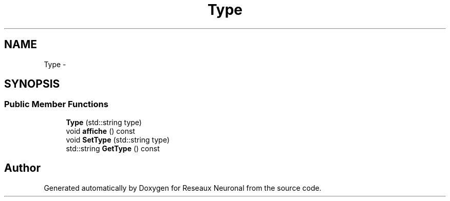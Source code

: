 .TH "Type" 3 "Wed Mar 21 2018" "Reseaux Neuronal" \" -*- nroff -*-
.ad l
.nh
.SH NAME
Type \- 
.SH SYNOPSIS
.br
.PP
.SS "Public Member Functions"

.in +1c
.ti -1c
.RI "\fBType\fP (std::string type)"
.br
.ti -1c
.RI "void \fBaffiche\fP () const "
.br
.ti -1c
.RI "void \fBSetType\fP (std::string type)"
.br
.ti -1c
.RI "std::string \fBGetType\fP () const "
.br
.in -1c

.SH "Author"
.PP 
Generated automatically by Doxygen for Reseaux Neuronal from the source code\&.
